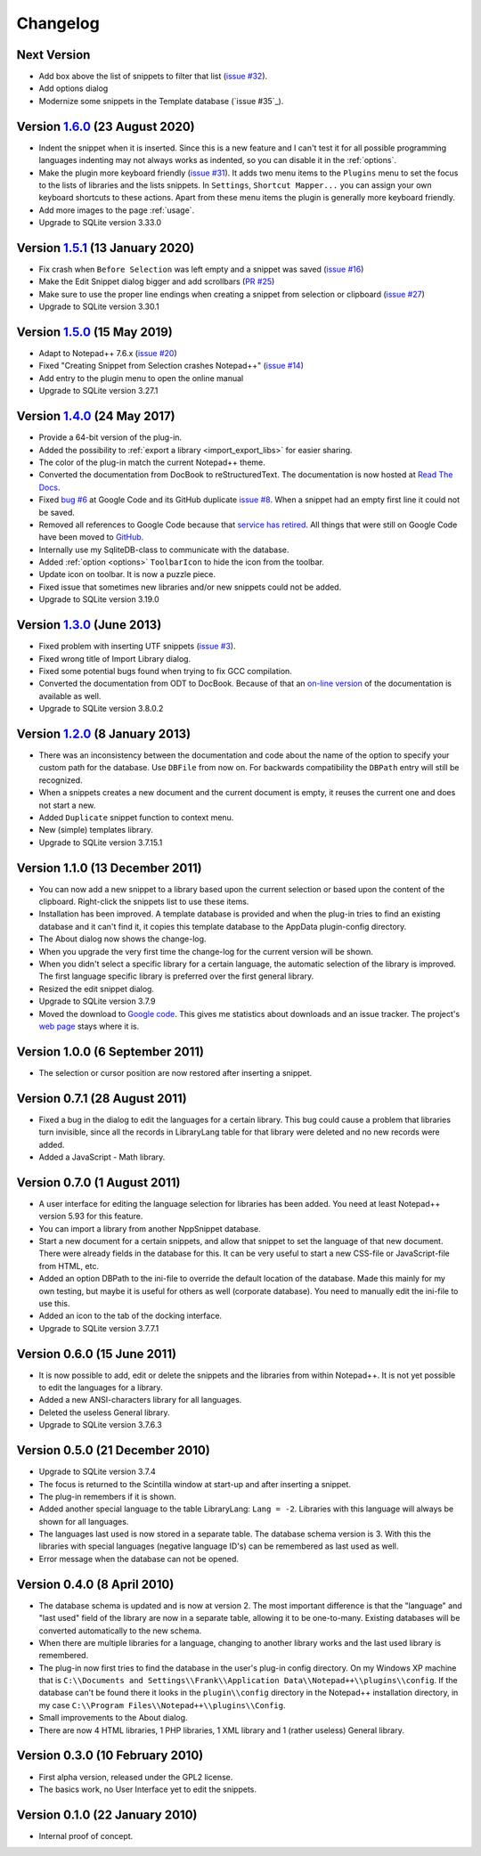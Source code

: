 Changelog
=========


Next Version
------------

-  Add box above the list of snippets to filter that list (`issue #32`_).

-  Add options dialog

-  Modernize some snippets in the Template database (`issue #35`_).

.. _issue #32: https://github.com/ffes/nppsnippets/issues/32


Version `1.6.0`_ (23 August 2020)
---------------------------------

-  Indent the snippet when it is inserted. Since this is a new feature and
   I can't test it for all possible programming languages indenting
   may not always works as indented, so you can disable it in the :ref:`options`.

-  Make the plugin more keyboard friendly (`issue #31`_).
   It adds two menu items to the ``Plugins`` menu to set the focus to the lists of libraries and the lists snippets.
   In ``Settings``, ``Shortcut Mapper...`` you can assign your own keyboard shortcuts to these actions.
   Apart from these menu items the plugin is generally more keyboard friendly.

-  Add more images to the page :ref:`usage`.

-  Upgrade to SQLite version 3.33.0

.. _1.6.0: https://github.com/ffes/nppsnippets/releases/tag/v1.6.0
.. _issue #31: https://github.com/ffes/nppsnippets/issues/31


Version `1.5.1`_ (13 January 2020)
----------------------------------

-  Fix crash when ``Before Selection`` was left empty and a snippet was saved (`issue #16`_)

-  Make the Edit Snippet dialog bigger and add scrollbars (`PR #25`_)

-  Make sure to use the proper line endings when creating a snippet from selection or clipboard (`issue #27`_)

-  Upgrade to SQLite version 3.30.1

.. _1.5.1: https://github.com/ffes/nppsnippets/releases/tag/v1.5.1
.. _PR #25: https://github.com/ffes/nppsnippets/pull/25
.. _issue #16: https://github.com/ffes/nppsnippets/issues/16
.. _issue #27: https://github.com/ffes/nppsnippets/issues/27


Version `1.5.0`_ (15 May 2019)
------------------------------

-  Adapt to Notepad++ 7.6.x (`issue #20`_)

-  Fixed "Creating Snippet from Selection crashes Notepad++" (`issue #14`_)

-  Add entry to the plugin menu to open the online manual

-  Upgrade to SQLite version 3.27.1

.. _1.5.0: https://github.com/ffes/nppsnippets/releases/tag/v1.5.0
.. _issue #14: https://github.com/ffes/nppsnippets/issues/14
.. _issue #20: https://github.com/ffes/nppsnippets/issues/20


Version `1.4.0`_ (24 May 2017)
------------------------------

-  Provide a 64-bit version of the plug-in.

-  Added the possibility to :ref:`export a library <import_export_libs>` for easier sharing.

-  The color of the plug-in match the current Notepad++ theme.

-  Converted the documentation from DocBook to reStructuredText. The
   documentation is now hosted at `Read The Docs`_.

-  Fixed `bug #6`_ at Google Code and its GitHub duplicate `issue #8`_.
   When a snippet had an empty first line it could not be saved.

-  Removed all references to Google Code because that `service has retired`_.
   All things that were still on Google Code have been moved to `GitHub`_.

-  Internally use my SqliteDB-class to communicate with the database.

-  Added :ref:`option <options>` ``ToolbarIcon`` to hide the icon from the toolbar.

-  Update icon on toolbar. It is now a puzzle piece.

-  Fixed issue that sometimes new libraries and/or new snippets could
   not be added.

-  Upgrade to SQLite version 3.19.0

.. _1.4.0: https://github.com/ffes/nppsnippets/releases/tag/v1.4.0
.. _Read The Docs: http://nppsnippets.readthedocs.io
.. _service has retired: http://google-opensource.blogspot.com/2015/03/farewell-to-google-code.html
.. _GitHub: https://github.com/ffes/nppsnippets
.. _bug #6: https://code.google.com/archive/p/nppsnippets/issues/6
.. _issue #8: https://github.com/ffes/nppsnippets/issues/8


Version `1.3.0`_ (June 2013)
----------------------------

-  Fixed problem with inserting UTF snippets (`issue #3`_).

-  Fixed wrong title of Import Library dialog.

-  Fixed some potential bugs found when trying to fix GCC compilation.

-  Converted the documentation from ODT to DocBook. Because of that an
   `on-line version`_ of the documentation is available as well.

-  Upgrade to SQLite version 3.8.0.2

.. _1.3.0: https://github.com/ffes/nppsnippets/releases/tag/v1.3.0
.. _issue #3: http://code.google.com/archive/p/nppsnippets/issues/3
.. _on-line version: http://nppsnippets.readthedocs.io


Version `1.2.0`_ (8 January 2013)
---------------------------------

-  There was an inconsistency between the documentation and code about
   the name of the option to specify your custom path for the database.
   Use ``DBFile`` from now on. For backwards compatibility the ``DBPath``
   entry will still be recognized.

-  When a snippets creates a new document and the current document is
   empty, it reuses the current one and does not start a new.

-  Added ``Duplicate`` snippet function to context menu.

-  New (simple) templates library.

-  Upgrade to SQLite version 3.7.15.1

.. _1.2.0: https://github.com/ffes/nppsnippets/releases/tag/v1.2.0


Version 1.1.0 (13 December 2011)
--------------------------------

-  You can now add a new snippet to a library based upon the current
   selection or based upon the content of the clipboard. Right-click the
   snippets list to use these items.

-  Installation has been improved. A template database is provided and
   when the plug-in tries to find an existing database and it can't find
   it, it copies this template database to the AppData plugin-config
   directory.

-  The About dialog now shows the change-log.

-  When you upgrade the very first time the change-log for the current
   version will be shown.

-  When you didn't select a specific library for a certain language, the
   automatic selection of the library is improved. The first language
   specific library is preferred over the first general library.

-  Resized the edit snippet dialog.

-  Upgrade to SQLite version 3.7.9

-  Moved the download to `Google code`_. This gives me
   statistics about downloads and an issue tracker. The project's `web page`_
   stays where it is.

.. _Google code: https://code.google.com/p/nppsnippets/
.. _web page: http://www.fesevur.com/nppsnippets


Version 1.0.0 (6 September 2011)
--------------------------------

-  The selection or cursor position are now restored after inserting a
   snippet.

Version 0.7.1 (28 August 2011)
------------------------------

-  Fixed a bug in the dialog to edit the languages for a certain
   library. This bug could cause a problem that libraries turn
   invisible, since all the records in LibraryLang table for that
   library were deleted and no new records were added.

-  Added a JavaScript - Math library.

Version 0.7.0 (1 August 2011)
-----------------------------

-  A user interface for editing the language selection for libraries has
   been added. You need at least Notepad++ version 5.93 for this
   feature.

-  You can import a library from another NppSnippet database.

-  Start a new document for a certain snippets, and allow that snippet
   to set the language of that new document. There were already fields
   in the database for this. It can be very useful to start a new
   CSS-file or JavaScript-file from HTML, etc.

-  Added an option DBPath to the ini-file to override the default
   location of the database. Made this mainly for my own testing, but
   maybe it is useful for others as well (corporate database). You need
   to manually edit the ini-file to use this.

-  Added an icon to the tab of the docking interface.

-  Upgrade to SQLite version 3.7.7.1

Version 0.6.0 (15 June 2011)
----------------------------

-  It is now possible to add, edit or delete the snippets and the
   libraries from within Notepad++. It is not yet possible to edit the
   languages for a library.

-  Added a new ANSI-characters library for all languages.

-  Deleted the useless General library.

-  Upgrade to SQLite version 3.7.6.3

Version 0.5.0 (21 December 2010)
--------------------------------

-  Upgrade to SQLite version 3.7.4

-  The focus is returned to the Scintilla window at start-up and after
   inserting a snippet.

-  The plug-in remembers if it is shown.

-  Added another special language to the table LibraryLang: ``Lang = -2``.
   Libraries with this language will always be shown for all languages.

-  The languages last used is now stored in a separate table. The
   database schema version is 3. With this the libraries with special
   languages (negative language ID's) can be remembered as last used as
   well.

-  Error message when the database can not be opened.

Version 0.4.0 (8 April 2010)
----------------------------

-  The database schema is updated and is now at version 2. The most
   important difference is that the "language" and "last used" field of
   the library are now in a separate table, allowing it to be
   one-to-many. Existing databases will be converted automatically to
   the new schema.

-  When there are multiple libraries for a language, changing to another
   library works and the last used library is remembered.

-  The plug-in now first tries to find the database in the user's
   plug-in config directory. On my Windows XP machine that is
   ``C:\\Documents and Settings\\Frank\\Application Data\\Notepad++\\plugins\\config``.
   If the database can't be found there it looks in the ``plugin\\config`` directory
   in the Notepad++ installation directory, in my case
   ``C:\\Program Files\\Notepad++\\plugins\\Config``.

-  Small improvements to the About dialog.

-  There are now 4 HTML libraries, 1 PHP libraries, 1 XML library and 1
   (rather useless) General library.

Version 0.3.0 (10 February 2010)
--------------------------------

-  First alpha version, released under the GPL2 license.

-  The basics work, no User Interface yet to edit the snippets.

Version 0.1.0 (22 January 2010)
-------------------------------

-  Internal proof of concept.
